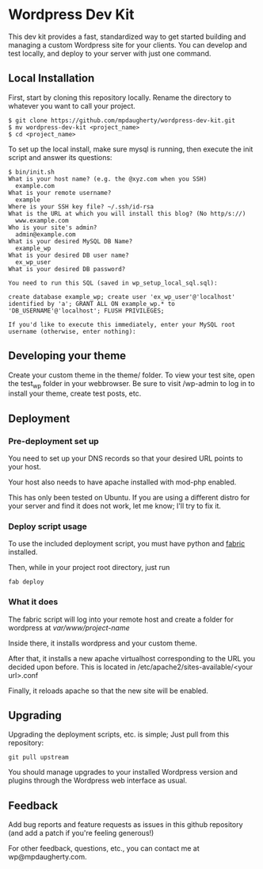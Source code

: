 * Wordpress Dev Kit

This dev kit provides a fast, standardized way to get started building and managing a custom Wordpress site for your clients.  You can develop and test locally, and deploy to your server with just one command.

** Local Installation

First, start by cloning this repository locally.  Rename the directory to whatever you want to call your project.

#+BEGIN_SRC shell
$ git clone https://github.com/mpdaugherty/wordpress-dev-kit.git
$ mv wordpress-dev-kit <project_name>
$ cd <project_name>
#+END_SRC

To set up the local install, make sure mysql is running, then execute the init script and answer its questions:

#+BEGIN_SRC shell
$ bin/init.sh
What is your host name? (e.g. the @xyz.com when you SSH)
  example.com
What is your remote username?
  example
Where is your SSH key file? ~/.ssh/id-rsa
What is the URL at which you will install this blog? (No http/s://)
  www.example.com
Who is your site's admin?
  admin@example.com
What is your desired MySQL DB Name?
  example_wp
What is your desired DB user name?
  ex_wp_user
What is your desired DB password?

You need to run this SQL (saved in wp_setup_local_sql.sql):

create database example_wp; create user 'ex_wp_user'@'localhost' identified by 'a'; GRANT ALL ON example_wp.* to 'DB_USERNAME'@'localhost'; FLUSH PRIVILEGES;

If you'd like to execute this immediately, enter your MySQL root username (otherwise, enter nothing):
#+END_SRC

** Developing your theme

Create your custom theme in the theme/ folder.  To view your test site, open the test_wp folder in your webbrowser.  Be sure to visit /wp-admin to log in to install your theme, create test posts, etc.

** Deployment

*** Pre-deployment set up

You need to set up your DNS records so that your desired URL points to your host.

Your host also needs to have apache installed with mod-php enabled.

This has only been tested on Ubuntu.  If you are using a different distro for your server and find it does not work, let me know; I'll try to fix it.

*** Deploy script usage

To use the included deployment script, you must have python and [[http://fabfile.org/][fabric]] installed.

Then, while in your project root directory, just run

#+BEGIN_SRC shell
fab deploy
#+END_SRC

*** What it does

The fabric script will log into your remote host and create a folder for wordpress at /var/www/project-name/

Inside there, it installs wordpress and your custom theme.

After that, it installs a new apache virtualhost corresponding to the URL you decided upon before.  This is located in /etc/apache2/sites-available/<your url>.conf

Finally, it reloads apache so that the new site will be enabled.

** Upgrading

Upgrading the deployment scripts, etc. is simple; Just pull from this repository:

#+BEGIN_SRC shell
git pull upstream
#+END_SRC

You should manage upgrades to your installed Wordpress version and
plugins through the Wordpress web interface as usual.

** Feedback

Add bug reports and feature requests as issues in this github repository (and add a patch if you're feeling generous!)

For other feedback, questions, etc., you can contact me at wp@mpdaugherty.com.
